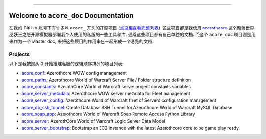 .. image:: https://readthedocs.org/projects/acore-doc/badge/?version=latest
    :target: https://acore-doc.readthedocs.io/en/latest/
    :alt: Documentation Status

.. image:: https://img.shields.io/badge/Release_History!--None.svg?style=social
    :target: https://github.com/MacHu-GWU/acore_doc-project/blob/main/release-history.rst

.. image:: https://img.shields.io/badge/STAR_Me_on_GitHub!--None.svg?style=social
    :target: https://github.com/MacHu-GWU/acore_doc-project

------

.. image:: https://img.shields.io/badge/Link-Document-blue.svg
    :target: https://acore-doc.readthedocs.io/en/latest/


Welcome to ``acore_doc`` Documentation
==============================================================================
.. image:: https://acore-doc.readthedocs.io/en/latest/_static/acore_doc-logo.png
    :target: https://acore-doc.readthedocs.io/en/latest/

在我的 GitHub 账号下有许多以 ``acore_`` 开头的开源项目 (`点这里查看完整列表 <https://github.com/MacHu-GWU?tab=repositories&q=acore&type=&language=&sort=>`_). 这些项目都是我使用 `azerothcore <https://www.azerothcore.org/>`_ 这个魔兽世界巫妖王之怒开源模拟器部署我个人使用的私服的一些工具和库. 通常这些项目都有自己单独的文档. 而这个 ``acore_doc`` 项目则是用来作为一个 Master doc, 来把这些项目的作用串在一起形成一个总览的文档.


Projects
------------------------------------------------------------------------------
以下是我按照从 0 开始搭建私服的逻辑顺序排列的项目列表:

- `acore_conf <https://github.com/MacHu-GWU/acore_conf-project>`_: Azerothcore WOW config management
- `acore_paths <https://github.com/MacHu-GWU/acore_paths-project>`_: Azerothcore World of Warcraft Server File / Folder structure definition
- `acore_constants <https://github.com/MacHu-GWU/acore_constants-project>`_: AzerothCore World of Warcraft server project constants variables
- `acore_server_metadata <https://github.com/MacHu-GWU/acore_server_metadata-project>`_: Azerothcore WOW server metadata for Fleet management
- `acore_server_config <https://github.com/MacHu-GWU/acore_server_config-project>`_: Azerothcore World of Warcraft fleet of Servers configuration management
- `acore_db_ssh_tunnel <https://github.com/MacHu-GWU/acore_db_ssh_tunnel-project>`_: Create Database SSH Tunnel for Azerothcore World of Warcraft MySQL Database
- `acore_soap_app <https://github.com/MacHu-GWU/acore_soap_app-project>`_: Azerothcore World of Warcraft Soap Remote Access Python Library
- `acore_server <https://github.com/MacHu-GWU/acore_server-project>`_: AzerothCore World of Warcraft Logic Server Data Model
- `acore_server_bootstrap <https://github.com/MacHu-GWU/acore_server_bootstrap-project>`_: Bootstrap an EC2 instance with the latest Azerothcore core to be game play ready.
